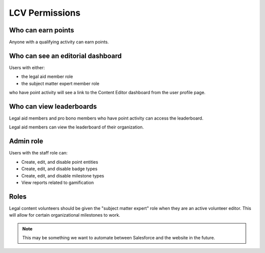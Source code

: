 =======================
LCV Permissions
=======================

Who can earn points
=====================
Anyone with a qualifying activity can earn points.


Who can see an editorial dashboard
===================================
Users with either:

* the legal aid member role
* the subject matter expert member role

who have point activity will see a link to the Content Editor dashboard from the user profile page.

Who can view leaderboards
============================

Legal aid members and pro bono members who have point activity can access the leaderboard.

Legal aid members can view the leaderboard of their organization.

Admin role
============
Users with the staff role can:

* Create, edit, and disable point entities
* Create, edit, and disable badge types
* Create, edit, and disable milestone types
* View reports related to gamification

Roles
========
Legal content volunteers should be given the "subject matter expert" role when they are an active volunteer editor. This will allow for certain organizational milestones to work.


.. note:: This may be something we want to automate between Salesforce and the website in the future.

